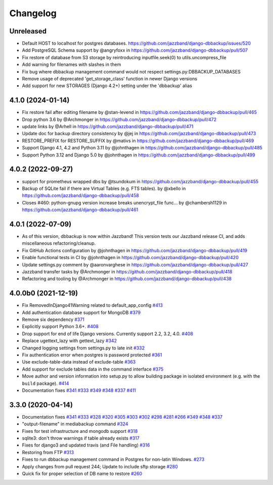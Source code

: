 Changelog
=========

Unreleased
----------

* Default HOST to localhost for postgres databases. https://github.com/jazzband/django-dbbackup/issues/520
* Add PostgreSQL Schema support by @angryfoxx in https://github.com/jazzband/django-dbbackup/pull/507
* Fix restore of database from S3 storage by reintroducing inputfile.seek(0) to utils.uncompress_file
* Add warning for filenames with slashes in them
* Fix bug where dbbackup management command would not respect settings.py:DBBACKUP_DATABASES
* Remove usage of deprecated 'get_storage_class' function in newer Django versions
* Add support for new STORAGES (Django 4.2+) setting under the 'dbbackup' alias

4.1.0 (2024-01-14)
------------------

* Fix restore fail after editing filename by @stan-levend in https://github.com/jazzband/django-dbbackup/pull/465
* Drop python 3.6 by @Archmonger in https://github.com/jazzband/django-dbbackup/pull/472
* update links by @Arhell in https://github.com/jazzband/django-dbbackup/pull/471
* Update doc for backup directory consistency by @jej in https://github.com/jazzband/django-dbbackup/pull/473
* RESTORE_PREFIX for RESTORE_SUFFIX by @mativs in https://github.com/jazzband/django-dbbackup/pull/469
* Support Django 4.1, 4.2 and Python 3.11 by @johnthagen in https://github.com/jazzband/django-dbbackup/pull/485
* Support Python 3.12 and Django 5.0 by @johnthagen in https://github.com/jazzband/django-dbbackup/pull/499

4.0.2 (2022-09-27)
------------------

* support for prometheus wrapped dbs by @tsundokum in https://github.com/jazzband/django-dbbackup/pull/455
* Backup of SQLite fail if there are Virtual Tables (e.g. FTS tables). by @xbello in https://github.com/jazzband/django-dbbackup/pull/458
* Closes #460: python-gnupg version increase breaks unencrypt_file func… by @chambersh1129 in https://github.com/jazzband/django-dbbackup/pull/461

4.0.1 (2022-07-09)
---------------------

* As of this version, dbbackup is now within Jazzband! This version tests our Jazzband release CI, and adds miscellaneous refactoring/cleanup.
* Fix GitHub Actions configuration by @johnthagen in https://github.com/jazzband/django-dbbackup/pull/419
* Enable functional tests in CI by @johnthagen in https://github.com/jazzband/django-dbbackup/pull/420
* Update settings.py comment by @aaronvarghese in https://github.com/jazzband/django-dbbackup/pull/427
* Jazzband transfer tasks by @Archmonger in https://github.com/jazzband/django-dbbackup/pull/418
* Refactoring and tooling by @Archmonger in https://github.com/jazzband/django-dbbackup/pull/438

4.0.0b0 (2021-12-19)
--------------------

* Fix RemovedInDjango41Warning related to default_app_config `#413`_
* Add authentication database support for MongoDB `#379`_
* Remove six dependency `#371`_
* Explicitly support Python 3.6+. `#408`_
* Drop support for end of life Django versions. Currently support 2.2, 3.2, 4.0. `#408`_
* Replace ugettext_lazy with gettext_lazy `#342`_
* Changed logging settings from settings.py to late init `#332`_
* Fix authentication error when postgres is password protected `#361`_
* Use exclude-table-data instead of exclude-table `#363`_
* Add support for exclude tables data in the command interface `#375`_
* Move author and version information into setup.py to allow building package in isolated
  environment (e.g. with the ``build`` package). `#414`_
* Documentation fixes `#341`_ `#333`_ `#349`_ `#348`_ `#337`_ `#411`_


3.3.0 (2020-04-14)
------------------

* Documentation fixes `#341`_ `#333`_ `#328`_ `#320`_ `#305`_ `#303`_ `#302`_ `#298`_ `#281`_ `#266`_ `#349`_ `#348`_ `#337`_
* "output-filename" in mediabackup command `#324`_
* Fixes for test infrastructure and mongodb support `#318`_
* sqlite3: don't throw warnings if table already exists `#317`_
* Fixes for django3 and updated travis (and File handling) `#316`_
* Restoring from FTP `#313`_
* Fixes to run dbbackup management command in Postgres for non-latin Windows. `#273`_
* Apply changes from pull request 244; Update to include sftp storage `#280`_
* Quick fix for proper selection of DB name to restore `#260`_

.. _`#342`: https://github.com/jazzband/django-dbbackup/pull/342
.. _`#332`: https://github.com/jazzband/django-dbbackup/pull/332
.. _`#361`: https://github.com/jazzband/django-dbbackup/pull/361
.. _`#363`: https://github.com/jazzband/django-dbbackup/pull/363
.. _`#375`: https://github.com/jazzband/django-dbbackup/pull/375
.. _`#341`: https://github.com/jazzband/django-dbbackup/pull/341
.. _`#333`: https://github.com/jazzband/django-dbbackup/pull/333
.. _`#328`: https://github.com/jazzband/django-dbbackup/pull/328
.. _`#320`: https://github.com/jazzband/django-dbbackup/pull/320
.. _`#305`: https://github.com/jazzband/django-dbbackup/pull/305
.. _`#303`: https://github.com/jazzband/django-dbbackup/pull/303
.. _`#302`: https://github.com/jazzband/django-dbbackup/pull/302
.. _`#298`: https://github.com/jazzband/django-dbbackup/pull/298
.. _`#281`: https://github.com/jazzband/django-dbbackup/pull/281
.. _`#266`: https://github.com/jazzband/django-dbbackup/pull/266
.. _`#324`: https://github.com/jazzband/django-dbbackup/pull/324
.. _`#318`: https://github.com/jazzband/django-dbbackup/pull/318
.. _`#317`: https://github.com/jazzband/django-dbbackup/pull/317
.. _`#316`: https://github.com/jazzband/django-dbbackup/pull/316
.. _`#313`: https://github.com/jazzband/django-dbbackup/pull/313
.. _`#273`: https://github.com/jazzband/django-dbbackup/pull/273
.. _`#280`: https://github.com/jazzband/django-dbbackup/pull/280
.. _`#260`: https://github.com/jazzband/django-dbbackup/pull/260
.. _`#349`: https://github.com/jazzband/django-dbbackup/pull/349
.. _`#348`: https://github.com/jazzband/django-dbbackup/pull/348
.. _`#337`: https://github.com/jazzband/django-dbbackup/pull/337
.. _`#408`: https://github.com/jazzband/django-dbbackup/pull/408
.. _`#371`: https://github.com/jazzband/django-dbbackup/pull/371
.. _`#379`: https://github.com/jazzband/django-dbbackup/pull/379
.. _`#411`: https://github.com/jazzband/django-dbbackup/pull/411
.. _`#413`: https://github.com/jazzband/django-dbbackup/pull/413
.. _`#414`: https://github.com/jazzband/django-dbbackup/pull/414
